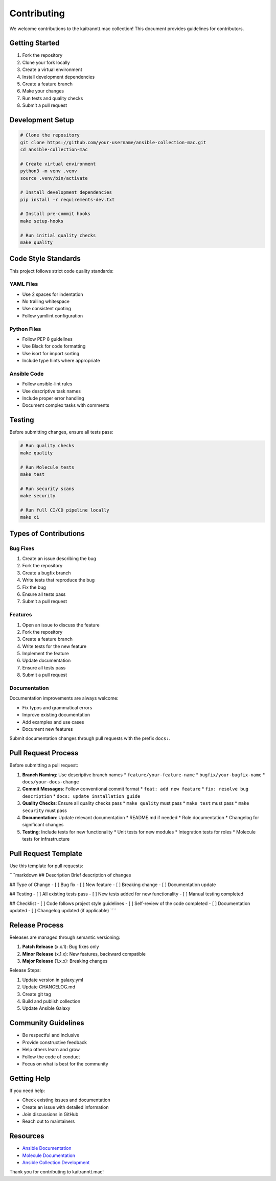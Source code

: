 Contributing
=============

We welcome contributions to the kaitranntt.mac collection! This document provides guidelines for contributors.

Getting Started
---------------

1. Fork the repository
2. Clone your fork locally
3. Create a virtual environment
4. Install development dependencies
5. Create a feature branch
6. Make your changes
7. Run tests and quality checks
8. Submit a pull request

Development Setup
-----------------

.. code-block:: bash

   # Clone the repository
   git clone https://github.com/your-username/ansible-collection-mac.git
   cd ansible-collection-mac

   # Create virtual environment
   python3 -m venv .venv
   source .venv/bin/activate

   # Install development dependencies
   pip install -r requirements-dev.txt

   # Install pre-commit hooks
   make setup-hooks

   # Run initial quality checks
   make quality

Code Style Standards
---------------------

This project follows strict code quality standards:

YAML Files
~~~~~~~~~~

* Use 2 spaces for indentation
* No trailing whitespace
* Use consistent quoting
* Follow yamllint configuration

Python Files
~~~~~~~~~~~~

* Follow PEP 8 guidelines
* Use Black for code formatting
* Use isort for import sorting
* Include type hints where appropriate

Ansible Code
~~~~~~~~~~~~

* Follow ansible-lint rules
* Use descriptive task names
* Include proper error handling
* Document complex tasks with comments

Testing
-------

Before submitting changes, ensure all tests pass:

.. code-block:: bash

   # Run quality checks
   make quality

   # Run Molecule tests
   make test

   # Run security scans
   make security

   # Run full CI/CD pipeline locally
   make ci

Types of Contributions
----------------------

Bug Fixes
~~~~~~~~~~

1. Create an issue describing the bug
2. Fork the repository
3. Create a bugfix branch
4. Write tests that reproduce the bug
5. Fix the bug
6. Ensure all tests pass
7. Submit a pull request

Features
~~~~~~~~

1. Open an issue to discuss the feature
2. Fork the repository
3. Create a feature branch
4. Write tests for the new feature
5. Implement the feature
6. Update documentation
7. Ensure all tests pass
8. Submit a pull request

Documentation
~~~~~~~~~~~~

Documentation improvements are always welcome:

* Fix typos and grammatical errors
* Improve existing documentation
* Add examples and use cases
* Document new features

Submit documentation changes through pull requests with the prefix ``docs:``.

Pull Request Process
---------------------

Before submitting a pull request:

1. **Branch Naming**: Use descriptive branch names
   * ``feature/your-feature-name``
   * ``bugfix/your-bugfix-name``
   * ``docs/your-docs-change``

2. **Commit Messages**: Follow conventional commit format
   * ``feat: add new feature``
   * ``fix: resolve bug description``
   * ``docs: update installation guide``

3. **Quality Checks**: Ensure all quality checks pass
   * ``make quality`` must pass
   * ``make test`` must pass
   * ``make security`` must pass

4. **Documentation**: Update relevant documentation
   * README.md if needed
   * Role documentation
   * Changelog for significant changes

5. **Testing**: Include tests for new functionality
   * Unit tests for new modules
   * Integration tests for roles
   * Molecule tests for infrastructure

Pull Request Template
---------------------

Use this template for pull requests:

````markdown
## Description
Brief description of changes

## Type of Change
- [ ] Bug fix
- [ ] New feature
- [ ] Breaking change
- [ ] Documentation update

## Testing
- [ ] All existing tests pass
- [ ] New tests added for new functionality
- [ ] Manual testing completed

## Checklist
- [ ] Code follows project style guidelines
- [ ] Self-review of the code completed
- [ ] Documentation updated
- [ ] Changelog updated (if applicable)
````

Release Process
---------------

Releases are managed through semantic versioning:

1. **Patch Release** (x.x.1): Bug fixes only
2. **Minor Release** (x.1.x): New features, backward compatible
3. **Major Release** (1.x.x): Breaking changes

Release Steps:

1. Update version in galaxy.yml
2. Update CHANGELOG.md
3. Create git tag
4. Build and publish collection
5. Update Ansible Galaxy

Community Guidelines
--------------------

* Be respectful and inclusive
* Provide constructive feedback
* Help others learn and grow
* Follow the code of conduct
* Focus on what is best for the community

Getting Help
------------

If you need help:

* Check existing issues and documentation
* Create an issue with detailed information
* Join discussions in GitHub
* Reach out to maintainers

Resources
---------

* `Ansible Documentation <https://docs.ansible.com>`_
* `Molecule Documentation <https://molecule.readthedocs.io>`_
* `Ansible Collection Development <https://docs.ansible.com/ansible/latest/dev_guide/developing_collections.html>`_

Thank you for contributing to kaitranntt.mac!
